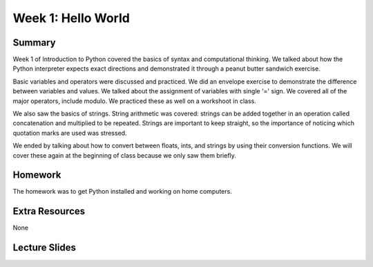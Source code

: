 Week 1: Hello World
===================

Summary
^^^^^^^

Week 1 of Introduction to Python covered the basics of syntax and computational thinking. We talked about how the Python interpreter expects exact directions and demonstrated it through a peanut butter sandwich exercise.

Basic variables and operators were discussed and practiced.  We did an envelope exercise to demonstrate the difference between variables and values.  We talked about the assignment of variables with single '=' sign.  We covered all of the major operators, include modulo.  We practiced these as well on a workshoot in class.

We also saw the basics of strings.  String arithmetic was covered: strings can be added together in an operation called concatenation and multiplied to be repeated.  Strings are important to keep straight, so the importance of noticing which quotation marks are used was stressed.

We ended by talking about how to convert between floats, ints, and strings by using their conversion functions.  We will cover these again at the beginning of class because we only saw them briefly.

Homework
^^^^^^^^

The homework was to get Python installed and working on home computers.

Extra Resources
^^^^^^^^^^^^^^^

None

Lecture Slides
^^^^^^^^^^^^^^

.. raw:: html

    <iframe src="https://docs.google.com/presentation/d/18aHMCSog3Djb-xtIiDRoAhI36L4Fsr9GPguHqTf5_Zo/embed?start=false&loop=false&delayms=30000" frameborder="0" width="480" height="299" allowfullscreen="true" mozallowfullscreen="true" webkitallowfullscreen="true"></iframe>
